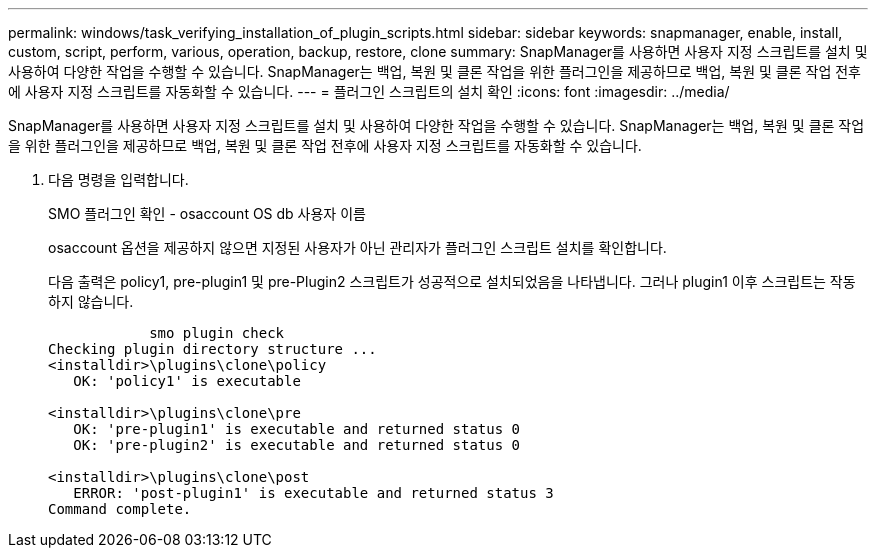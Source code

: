 ---
permalink: windows/task_verifying_installation_of_plugin_scripts.html 
sidebar: sidebar 
keywords: snapmanager, enable, install, custom, script, perform, various, operation, backup, restore, clone 
summary: SnapManager를 사용하면 사용자 지정 스크립트를 설치 및 사용하여 다양한 작업을 수행할 수 있습니다. SnapManager는 백업, 복원 및 클론 작업을 위한 플러그인을 제공하므로 백업, 복원 및 클론 작업 전후에 사용자 지정 스크립트를 자동화할 수 있습니다. 
---
= 플러그인 스크립트의 설치 확인
:icons: font
:imagesdir: ../media/


[role="lead"]
SnapManager를 사용하면 사용자 지정 스크립트를 설치 및 사용하여 다양한 작업을 수행할 수 있습니다. SnapManager는 백업, 복원 및 클론 작업을 위한 플러그인을 제공하므로 백업, 복원 및 클론 작업 전후에 사용자 지정 스크립트를 자동화할 수 있습니다.

. 다음 명령을 입력합니다.
+
SMO 플러그인 확인 - osaccount OS db 사용자 이름

+
osaccount 옵션을 제공하지 않으면 지정된 사용자가 아닌 관리자가 플러그인 스크립트 설치를 확인합니다.

+
다음 출력은 policy1, pre-plugin1 및 pre-Plugin2 스크립트가 성공적으로 설치되었음을 나타냅니다. 그러나 plugin1 이후 스크립트는 작동하지 않습니다.

+
[listing]
----

            smo plugin check
Checking plugin directory structure ...
<installdir>\plugins\clone\policy
   OK: 'policy1' is executable

<installdir>\plugins\clone\pre
   OK: 'pre-plugin1' is executable and returned status 0
   OK: 'pre-plugin2' is executable and returned status 0

<installdir>\plugins\clone\post
   ERROR: 'post-plugin1' is executable and returned status 3
Command complete.
----

